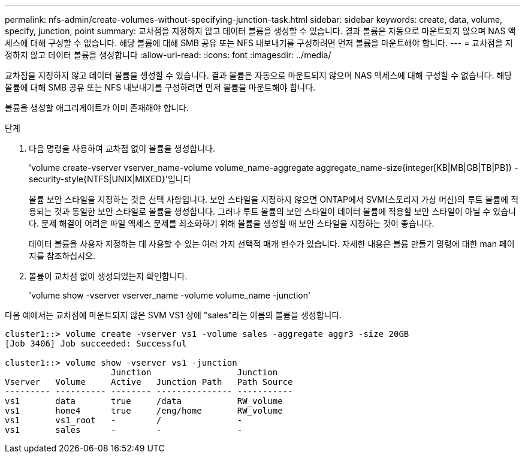 ---
permalink: nfs-admin/create-volumes-without-specifying-junction-task.html 
sidebar: sidebar 
keywords: create, data, volume, specify, junction, point 
summary: 교차점을 지정하지 않고 데이터 볼륨을 생성할 수 있습니다. 결과 볼륨은 자동으로 마운트되지 않으며 NAS 액세스에 대해 구성할 수 없습니다. 해당 볼륨에 대해 SMB 공유 또는 NFS 내보내기를 구성하려면 먼저 볼륨을 마운트해야 합니다. 
---
= 교차점을 지정하지 않고 데이터 볼륨을 생성합니다
:allow-uri-read: 
:icons: font
:imagesdir: ../media/


[role="lead"]
교차점을 지정하지 않고 데이터 볼륨을 생성할 수 있습니다. 결과 볼륨은 자동으로 마운트되지 않으며 NAS 액세스에 대해 구성할 수 없습니다. 해당 볼륨에 대해 SMB 공유 또는 NFS 내보내기를 구성하려면 먼저 볼륨을 마운트해야 합니다.

볼륨을 생성할 애그리게이트가 이미 존재해야 합니다.

.단계
. 다음 명령을 사용하여 교차점 없이 볼륨을 생성합니다.
+
'volume create-vserver vserver_name-volume volume_name-aggregate aggregate_name-size{integer[KB|MB|GB|TB|PB]} - security-style{NTFS|UNIX|MIXED}'입니다

+
볼륨 보안 스타일을 지정하는 것은 선택 사항입니다. 보안 스타일을 지정하지 않으면 ONTAP에서 SVM(스토리지 가상 머신)의 루트 볼륨에 적용되는 것과 동일한 보안 스타일로 볼륨을 생성합니다. 그러나 루트 볼륨의 보안 스타일이 데이터 볼륨에 적용할 보안 스타일이 아닐 수 있습니다. 문제 해결이 어려운 파일 액세스 문제를 최소화하기 위해 볼륨을 생성할 때 보안 스타일을 지정하는 것이 좋습니다.

+
데이터 볼륨을 사용자 지정하는 데 사용할 수 있는 여러 가지 선택적 매개 변수가 있습니다. 자세한 내용은 볼륨 만들기 명령에 대한 man 페이지를 참조하십시오.

. 볼륨이 교차점 없이 생성되었는지 확인합니다.
+
'volume show -vserver vserver_name -volume volume_name -junction'



다음 예에서는 교차점에 마운트되지 않은 SVM VS1 상에 "sales"라는 이름의 볼륨을 생성합니다.

[listing]
----
cluster1::> volume create -vserver vs1 -volume sales -aggregate aggr3 -size 20GB
[Job 3406] Job succeeded: Successful

cluster1::> volume show -vserver vs1 -junction
                     Junction                 Junction
Vserver   Volume     Active   Junction Path   Path Source
--------- ---------- -------- --------------- -----------
vs1       data       true     /data           RW_volume
vs1       home4      true     /eng/home       RW_volume
vs1       vs1_root   -        /               -
vs1       sales      -        -               -
----